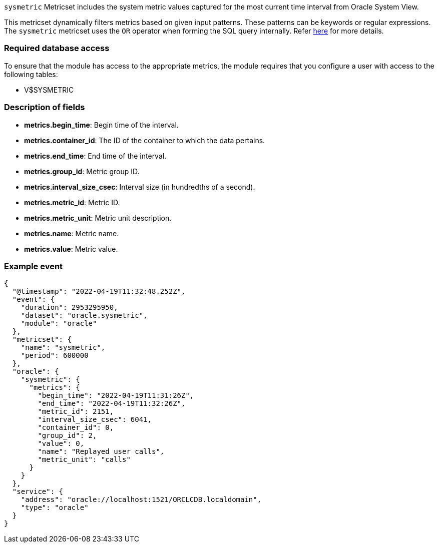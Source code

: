 `sysmetric` Metricset includes the system metric values captured for the most current time interval from Oracle System View.

This metricset dynamically filters metrics based on given input patterns. These patterns can be keywords or regular expressions. The `sysmetric` metricset uses the `OR` operator when forming the SQL query internally. Refer https://docs.oracle.com/cd/B12037_01/server.101/b10759/conditions016.htm[here] for more details.

[float]
=== Required database access

To ensure that the module has access to the appropriate metrics, the module requires that you configure a user with access to the following tables:

* V$SYSMETRIC

[float]
=== Description of fields

* *metrics.begin_time*: Begin time of the interval.
* *metrics.container_id*: The ID of the container to which the data pertains.
* *metrics.end_time*: End time of the interval.
* *metrics.group_id*: Metric group ID.
* *metrics.interval_size_csec*: Interval size (in hundredths of a second).
* *metrics.metric_id*: Metric ID.
* *metrics.metric_unit*: Metric unit description.
* *metrics.name*: Metric name.
* *metrics.value*: Metric value.

[float]
=== Example event

----
{
  "@timestamp": "2022-04-19T11:32:48.252Z",
  "event": {
    "duration": 2953295950,
    "dataset": "oracle.sysmetric",
    "module": "oracle"
  },
  "metricset": {
    "name": "sysmetric",
    "period": 600000
  },
  "oracle": {
    "sysmetric": {
      "metrics": {
        "begin_time": "2022-04-19T11:31:26Z",
        "end_time": "2022-04-19T11:32:26Z",
        "metric_id": 2151,
        "interval_size_csec": 6041,
        "container_id": 0,
        "group_id": 2,
        "value": 0,
        "name": "Replayed user calls",
        "metric_unit": "calls"
      }
    }
  },
  "service": {
    "address": "oracle://localhost:1521/ORCLCDB.localdomain",
    "type": "oracle"
  }
}
----
